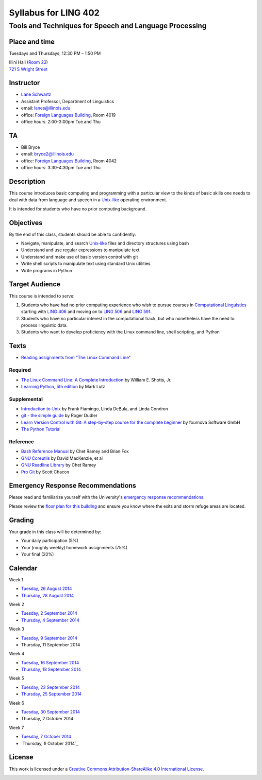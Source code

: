 ======================
Syllabus for LING 402
======================

--------------------------------------------------------
Tools and Techniques for Speech and Language Processing
--------------------------------------------------------


Place and time
==============

Tuesdays and Thursdays, 12:30 PM – 1:50 PM

| Illini Hall (`Room 23`_)
| `721 S Wright Street`_

.. _`Room 23`: https://www.cites.illinois.edu/ics/illini_hall.html
.. _`721 S Wright Street`: https://www.google.com/maps/place/721+S+Wright+St,+Champaign,+IL+61820


Instructor
==========
* `Lane Schwartz <http://dowobeha.github.com>`_
* Assistant Professor, Department of Linguistics
* email: lanes@illinois.edu
* office: `Foreign Languages Building`_, Room 4019
* office hours: 2:00-3:00pm Tue and Thu

.. _`Foreign Languages Building`: https://www.google.com/maps/place/Foreign+Language+Bldg,+University+of+Illinois+at+Urbana-Champaign,+707+S+Mathews+Ave,+Urbana,+IL+61801

TA
==
* Bill Bryce
* email: bryce2@illinois.edu
* office: `Foreign Languages Building`_, Room 4042
* office hours: 3:30-4:30pm Tue and Thu


Description
===========

This course introduces basic computing and programming 
with a particular view to the kinds of basic skills 
one needs to deal with data from language and speech 
in a Unix-like_ operating environment. 

.. _Unix-like: http://en.wikipedia.org/wiki/UNIX-like

It is intended for students who have no prior computing background.


Objectives
==========

By the end of this class, students should be able to confidently:

* Navigate, manipulate, and search Unix-like_ files and directory structures using bash
* Understand and use regular expressions to manipulate text
* Understand and make use of basic version control with git
* Write shell scripts to manipulate text using standard Unix utilities
* Write programs in Python

Target Audience
===============

This course is intended to serve:

1. Students who have had no prior computing experience who wish to pursue courses in `Computational Linguistics`_ starting with `LING 406`_ and moving on to `LING 506`_ and `LING 591`_.
2. Students who have no particular interest in the computational track, but who nonetheless have the need to process linguistic data.
3. Students who want to develop proficiency with the Linux command line, shell scripting, and Python

.. _`Computational Linguistics`: http://www.quora.com/What-is-the-difference-between-natural-language-processing-and-computational-linguistics/answer/Jason-Eisner

.. _`LING 406`: http://courses.illinois.edu/cisapp/dispatcher/catalog/2015/spring/LING/406
.. _`LING 506`: http://courses.illinois.edu/cisapp/dispatcher/catalog/2014/fall/LING/506
.. _`LING 591`: http://courses.illinois.edu/cisapp/dispatcher/catalog/2015/spring/LING/591


Texts
=====

* `Reading assignments from "The Linux Command Line"`_

.. _`Reading assignments from "The Linux Command Line"`: The_Linux_Command_Line.csv


Required
--------

* `The Linux Command Line: A Complete Introduction`_ by William E. Shotts, Jr.
* `Learning Python, 5th edition`_ by Mark Lutz

Supplemental
------------

* `Introduction to Unix`_ by Frank Fiamingo, Linda DeBula, and Linda Condron
* `git - the simple guide`_ by Roger Dudler
* `Learn Version Control with Git: A step-by-step course for the complete beginner`_ by fournova Software GmbH
* `The Python Tutorial`_

Reference
---------

* `Bash Reference Manual`_ by Chet Ramey and Brian Fox
* `GNU Coreutils`_ by David MacKenzie, et al
* `GNU Readline Library`_ by Chet Ramey
* `Pro Git`_ by Scott Chacon

.. _`The Linux Command Line: A Complete Introduction`: http://proquest.safaribooksonline.com.proxy2.library.illinois.edu/book/programming/linux/9781593273897
.. _`Learning Python, 5th edition`: http://proquest.safaribooksonline.com.proxy2.library.illinois.edu/book/programming/python/9781449355722
.. _`Pro Git`: http://git-scm.com/book
.. _`Introduction to Unix`: http://sci.informatik.uni-kl.de/rechnerzugang/unix/unix_book.pdf
.. _`Bash Reference Manual`: http://www.gnu.org/software/bash/manual/bash.pdf
.. _`GNU Coreutils`: http://www.gnu.org/software/coreutils/manual/coreutils.pdf
.. _`git - the simple guide`: http://rogerdudler.github.io/git-guide
.. _`Learn Version Control with Git: A step-by-step course for the complete beginner`: http://www.git-tower.com/learn/ebook/command-line/introduction
.. _`GNU Readline Library`: http://tiswww.case.edu/php/chet/readline/readline.html
.. _`The Python Tutorial`: https://docs.python.org/3/tutorial

Emergency Response Recommendations
==================================

Please read and familiarize yourself with the University's `emergency response recommendations`_.

.. _`emergency response recommendations`: Run_Hide_Fight.pdf

Please review the `floor plan for this building <http://police.illinois.edu/emergencyplanning/floorplans/u0065.pdf>`_ and ensure you know where the exits and storm refuge areas are located.


Grading
=======

Your grade in this class will be determined by:

* Your daily participation (5%)
* Your (roughly weekly) homework assignments (75%)
* Your final (20%)

Calendar
========

Week 1

* `Tuesday, 26 August 2014`_
* `Thursday, 28 August 2014`_


Week 2

* `Tuesday, 2 September 2014`_
* `Thursday, 4 September 2014`_


Week 3

* `Tuesday, 9 September 2014`_
* Thursday, 11 September 2014

Week 4

* `Tuesday, 16 September 2014`_
* `Thursday, 18 September 2014`_

Week 5

* `Tuesday, 23 September 2014`_
* `Thursday, 25 September 2014`_

Week 6

* `Tuesday, 30 September 2014`_
* Thursday, 2 October 2014

Week 7

* `Tuesday, 7 October 2014`_
* `Thursday, 9 October 2014`_

.. _`Tuesday, 26 August 2014`: 2014-08-26.rst
.. _`Thursday, 28 August 2014`: 2014-08-28.rst
.. _`Tuesday, 2 September 2014`: 2014-09-02.rst
.. _`Thursday, 4 September 2014`: 2014-09-04.rst
.. _`Tuesday, 9 September 2014`: 2014-09-09.rst
.. _`Tuesday, 16 September 2014`: 2014-09-16.rst
.. _`Thursday, 18 September 2014`: 2014-09-18.rst
.. _`Tuesday, 23 September 2014`: 2014-09-23.rst
.. _`Thursday, 25 September 2014`: 2014-09-25.rst
.. _`Tuesday, 30 September 2014`: https://github.com/2014-Fall-UIUC-LING402/syllabus/blob/master/2014-09-30_quiz.pdf?raw=true
.. _`Tuesday, 7 October 2014`: 2014-10-07.rst
.. _`Tuesday, 9 October 2014`: 2014-10-09.rst

License
=======

This work is licensed under a `Creative Commons Attribution-ShareAlike 4.0 International License <http://creativecommons.org/licenses/by-sa/4.0>`_.

.. image:: LICENSE.png
   :height: 31
   :width: 88
   :scale: 100
   :alt: Creative Commons License
   :target: http://creativecommons.org/licenses/by-sa/4.0
